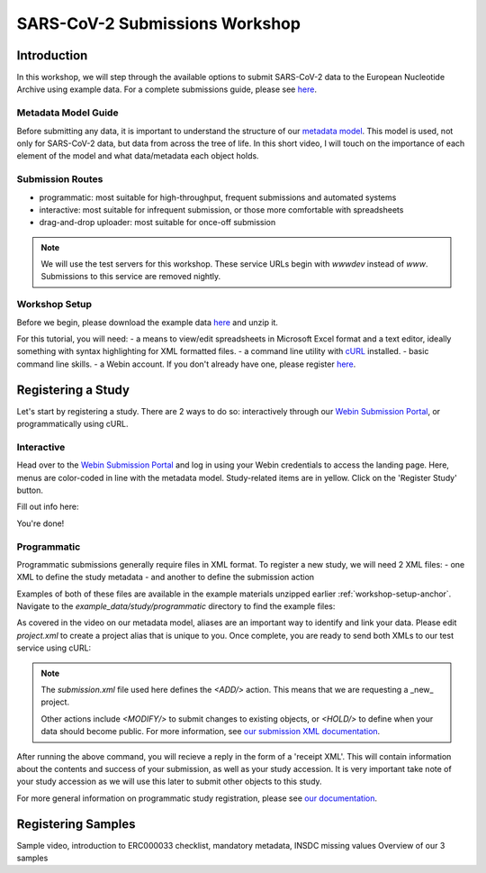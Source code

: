 ========================================================================
SARS-CoV-2 Submissions Workshop
========================================================================

Introduction
------------
In this workshop, we will step through the available options to submit SARS-CoV-2 data to the European 
Nucleotide Archive using example data. For a complete submissions guide, please see 
`here <sars-cov-2-submissions>`_.

Metadata Model Guide
====================
Before submitting any data, it is important to understand
the structure of our 
`metadata model <https://ena-docs.readthedocs.io/en/latest/submit/general-guide/metadata.html>`_.
This model is used, not only for SARS-CoV-2 data, but data from across the tree of life. In this 
short video, I will touch on the importance of each element of the model and what data/metadata each
object holds.

.. raw :: html

    <div style="position: relative; overflow: hidden; max-width: 100%; height: 350;">
        <iframe width=100% height=350 src="https://www.youtube.com/embed/p2-mE45Ezyk" title="ENA: an introduction" frameborder="0" allow="accelerometer; autoplay; clipboard-write; encrypted-media; gyroscope; picture-in-picture" allowfullscreen></iframe>
    </div><br>


Submission Routes
=================

* programmatic: most suitable for high-throughput, frequent submissions and automated systems
* interactive: most suitable for infrequent submission, or those more comfortable with spreadsheets
* drag-and-drop uploader: most suitable for once-off submission

.. note ::
    We will use the test servers for this workshop. These service URLs begin with `wwwdev`
    instead of `www`. Submissions to this service are removed nightly. 

.. _workshop-setup-anchor:
Workshop Setup
==============
Before we begin, please download the example data `here <###TODO####>`_ and unzip it.

For this tutorial, you will need:
- a means to view/edit spreadsheets in Microsoft Excel format and a text editor,
ideally something with syntax highlighting for XML formatted files.
- a command line utility with `cURL <https://curl.se/>`_ installed.
- basic command line skills.
- a Webin account. If you don't already have one, please register `here <https://www.ebi.ac.uk/ena/submit/webin/accountInfo>`_.


Registering a Study
-------------------
Let's start by registering a study. There are 2 ways to do so: interactively through our 
`Webin Submission Portal <https://wwwdev.ebi.ac.uk/ena/submit/webin/login>`_, or programmatically
using cURL.

Interactive
===========

Head over to the `Webin Submission Portal <https://wwwdev.ebi.ac.uk/ena/submit/webin/login>`_
and log in using your Webin credentials to access the landing page.  Here, menus are color-coded
in line with the metadata model. Study-related items are in yellow. Click on the 'Register Study'
button.

.. image :: ../images/wsp_landing.register_study.png

Fill out info here:

.. image :: ../images/wsp.register_study.png

.. image :: ../images/wsp_accessions.register_study.png

You're done!

Programmatic
============

Programmatic submissions generally require files in XML format. To register a new study,
we will need 2 XML files:
- one XML to define the study metadata
- and another to define the submission action

Examples of both of these files are available in the example materials unzipped earlier :ref:`workshop-setup-anchor`.
Navigate to the `example_data/study/programmatic` directory to find the example files:

.. code-block :: console
    export WORKSHOP=/path/to/example_data/
    cd $WORKSHOP/study/programmatic/
    ls


As covered in the video on our metadata model, aliases are an important way to identify and
link your data. Please edit `project.xml` to create a project alias that is unique to you.
Once complete, you are ready to send both XMLs to our test service using cURL:

.. code-block :: console
    curl -u username:password -F "SUBMISSION=@submission.xml" -F "PROJECT=@project.xml" "https://wwwdev.ebi.ac.uk/ena/submit/drop-box/submit/"

.. note ::
    The `submission.xml` file used here defines the `<ADD/>` action. This means that we are requesting
    a _new_ project.
    
    Other actions include `<MODIFY/>` to submit changes to existing objects, or `<HOLD/>` to define
    when your data should become public. For more information, see 
    `our submission XML documentation <https://ena-docs.readthedocs.io/en/latest/submit/general-guide/programmatic.html#submission-xml>`_.

After running the above command, you will recieve a reply in the form of a 'receipt XML'. This 
will contain information about the contents and success of your submission, as well as your study accession.
It is very important take note of your study accession as we will use this later to submit other objects to this study.

For more general information on programmatic study registration, please see `our documentation <https://ena-docs.readthedocs.io/en/latest/submit/study/programmatic.html>`_.

Registering Samples
-------------------

Sample video, introduction to ERC000033 checklist, mandatory metadata, INSDC missing values
Overview of our 3 samples 


.. code-block :: XML
    <?xml version="1.0" encoding="UTF-8"?>
    <?xml-stylesheet type="text/xsl" href="receipt.xsl"?>
    <RECEIPT receiptDate="2021-09-29T16:58:08.634+01:00" submissionFile="submission.xml" success="true">
       <PROJECT accession="PRJEB123456" alias="example_project_alias" status="PRIVATE" />
       <SUBMISSION accession="ERA123456" alias="example_submission_alias" />
       <MESSAGES>
            <INFO>This submission is a TEST submission and will be discarded within 24 hours</INFO>
       </MESSAGES>
       <ACTIONS>ADD</ACTIONS>  
    </RECEIPT>

